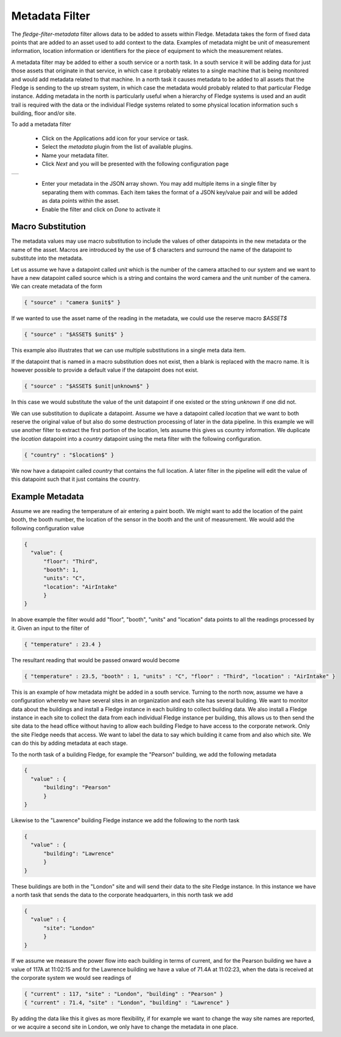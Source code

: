 .. Images
.. |metadata| image:: images/metadata.jpg

Metadata Filter
===============

The *fledge-filter-metadata* filter allows data to be added to assets within Fledge. Metadata takes the form of fixed data points that are added to an asset used to add context to the data. Examples of metadata might be unit of measurement information, location information or identifiers for the piece of equipment to which the measurement relates.

A metadata filter may be added to either a south service or a north task. In a south service it will be adding data for just those assets that originate in that service, in which case it probably relates to a single machine that is being monitored and would add metadata related to that machine. In a north task it causes metadata to be added to all assets that the Fledge is sending to the up stream system, in which case the metadata would probably related to that particular Fledge instance. Adding metadata in the north is particularly useful when a hierarchy of Fledge systems is used and an audit trail is required with the data or the individual Fledge systems related to some physical location information such s building, floor and/or site.

To add a metadata filter 

  - Click on the Applications add icon for your service or task.

  - Select the *metadata* plugin from the list of available plugins.

  - Name your metadata filter.

  - Click *Next* and you will be presented with the following configuration page

+------------+
| |metadata| |
+------------+

  - Enter your metadata in the JSON array shown. You may add multiple items in a single filter by separating them with commas. Each item takes the format of a JSON key/value pair and will be added as data points within the asset.

  - Enable the filter and click on *Done* to activate it

Macro Substitution
------------------

The metadata values may use macro substitution to include the values of other datapoints in the new metadata or the name of the asset. Macros are introduced by the use of $ characters and surround the name of the datapoint to substitute into the metadata.

Let us assume we have a datapoint called *unit* which is the number of the camera attached to our system and we want to have a new datapoint called source which is a string and contains the word camera and the unit number of the camera. We can create metadata of the form

.. code-block:: JSON

        { "source" : "camera $unit$" }

If we wanted to use the asset name of the reading in the metadata, we could use the reserve macro *$ASSET$*

.. code-block:: JSON

        { "source" : "$ASSET$ $unit$" }

This example also illustrates that we can use multiple substitutions in a single meta data item.

If the datapoint that is named in a macro substitution does not exist, then a blank is replaced with the macro name. It is however possible to provide a default value if the datapoint does not exist.

.. code-block:: JSON

        { "source" : "$ASSET$ $unit|unknown$" }

In this case we would substitute the value of the unit datapoint if one existed or the string *unknown* if one did not.

We can use substitution to duplicate a datapoint. Assume we have a datapoint called *location* that we want to both reserve the original value of but also do some destruction processing of later in the data pipeline. In this example we will use another filter to extract the first portion of the location, lets assume this gives us country information. We duplicate the *location* datapoint into a *country* datapoint using the meta filter with the following configuration.


.. code-block:: JSON

        { "country" : "$location$" }

We now have a datapoint called *country* that contains the full location. A later filter in the pipeline will edit the value of this datapoint such that it just contains the country.

Example Metadata
----------------

Assume we are reading the temperature of air entering a paint booth. We might want to add the location of the paint booth, the booth number, the location of the sensor in the booth and the unit of measurement. We would add the following configuration value

.. code-block:: JSON

  {
    "value": {
        "floor": "Third",
        "booth": 1,
        "units": "C",
        "location": "AirIntake"
        }
  }

In above example the filter would add "floor", "booth", "units" and "location" data points to all the readings processed by it. Given an input to the filter of

.. code-block:: JSON

        { "temperature" : 23.4 }

The resultant reading that would be passed onward would become

.. code-block:: JSON

        { "temperature" : 23.5, "booth" : 1, "units" : "C", "floor" : "Third", "location" : "AirIntake" }

This is an example of how metadata might be added in a south service. Turning to the north now, assume we have a configuration whereby we have several sites in an organization and each site has several building. We want to monitor data about the buildings and install a Fledge instance in each building to collect building data. We also install a Fledge instance in each site to collect the data from each individual Fledge instance per building, this allows us to then send the site data to the head office without having to allow each building Fledge to have access to the corporate network. Only the site Fledge needs that access. We want to label the data to say which building it came from and also which site. We can do this by adding metadata at each stage.

To the north task of a building Fledge, for example the "Pearson" building, we add the following metadata

.. code-block:: JSON

   {
     "value" : {
         "building": "Pearson"
         }
   }

Likewise to the "Lawrence" building Fledge instance we add the following to the north task

.. code-block:: JSON

   {
     "value" : {
         "building": "Lawrence"
         }
   }

These buildings are both in the "London" site and will send their data to the site Fledge instance. In this instance we have a north task that sends the data to the corporate headquarters, in this north task we add

.. code-block:: JSON

   {
     "value" : {
         "site": "London"
         }
   }

If we assume we measure the power flow into each building in terms of current, and for the Pearson building we have a value of 117A at 11:02:15 and for the Lawrence building we have a value of 71.4A at 11:02:23, when the data is received at the corporate system we would see readings of

.. code-block:: JSON

   { "current" : 117, "site" : "London", "building" : "Pearson" }
   { "current" : 71.4, "site" : "London", "building" : "Lawrence" }

By adding the data like this it gives as more flexibility, if for example we want to change the way site names are reported, or we acquire a second site in London, we only have to change the metadata in one place.

